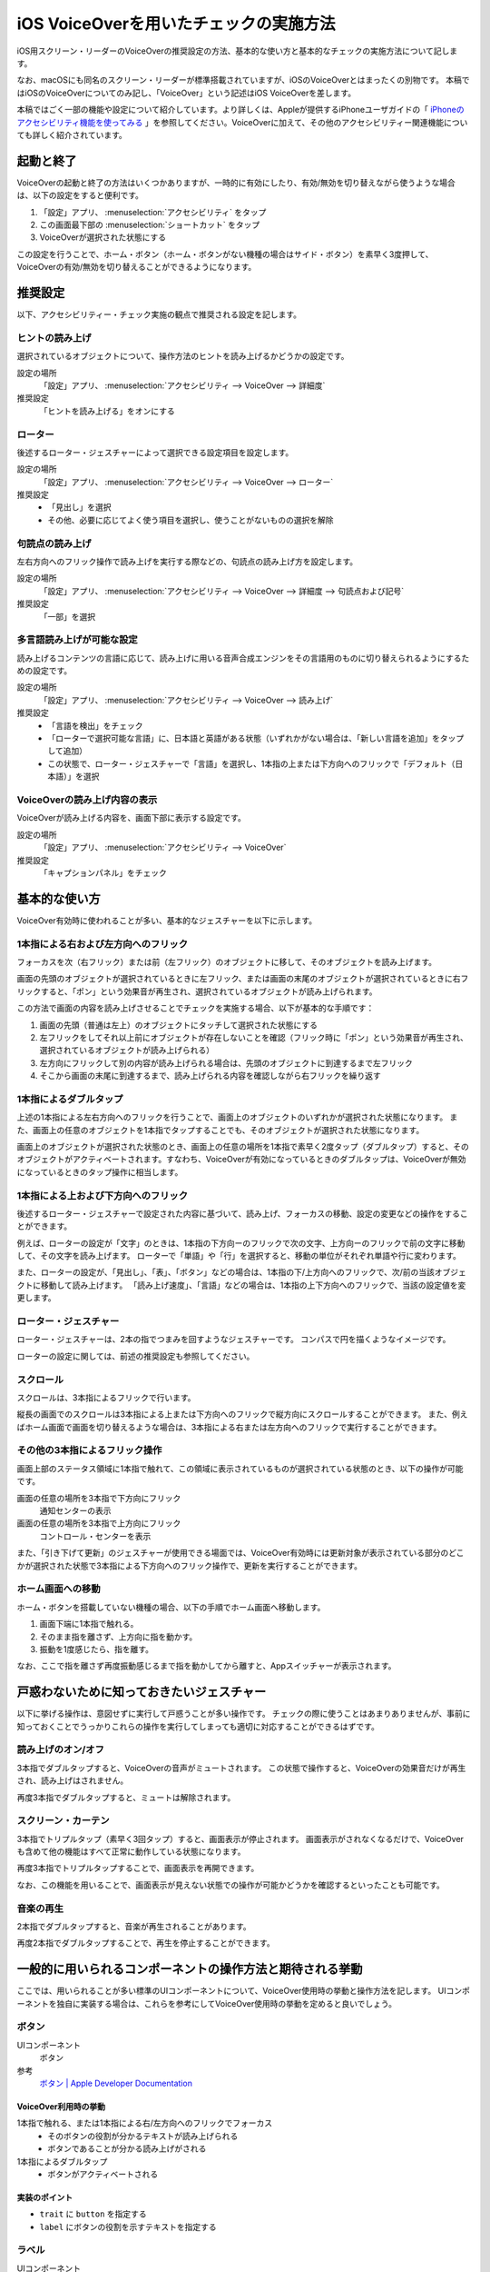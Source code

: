 .. _exp-screen-reader-check-ios-voiceover:

#######################################
iOS VoiceOverを用いたチェックの実施方法
#######################################

iOS用スクリーン・リーダーのVoiceOverの推奨設定の方法、基本的な使い方と基本的なチェックの実施方法について記します。

なお、macOSにも同名のスクリーン・リーダーが標準搭載されていますが、iOSのVoiceOverとはまったくの別物です。
本稿ではiOSのVoiceOverについてのみ記し、「VoiceOver」という記述はiOS VoiceOverを差します。

本稿ではごく一部の機能や設定について紹介しています。より詳しくは、Appleが提供するiPhoneユーザガイドの「 `iPhoneのアクセシビリティ機能を使ってみる <https://support.apple.com/ja-jp/guide/iphone/iph3e2e4367/16.0/ios/16.0>`__ 」を参照してください。VoiceOverに加えて、その他のアクセシビリティー関連機能についても詳しく紹介されています。

**********
起動と終了
**********

VoiceOverの起動と終了の方法はいくつかありますが、一時的に有効にしたり、有効/無効を切り替えながら使うような場合は、以下の設定をすると便利です。

1. 「設定」アプリ、 :menuselection:`アクセシビリティ` をタップ
2. この画面最下部の :menuselection:`ショートカット` をタップ
3. VoiceOverが選択された状態にする

この設定を行うことで、ホーム・ボタン（ホーム・ボタンがない機種の場合はサイド・ボタン）を素早く3度押して、VoiceOverの有効/無効を切り替えることができるようになります。

********
推奨設定
********

以下、アクセシビリティー・チェック実施の観点で推奨される設定を記します。

ヒントの読み上げ
================

選択されているオブジェクトについて、操作方法のヒントを読み上げるかどうかの設定です。

設定の場所
   「設定」アプリ、 :menuselection:`アクセシビリティ --> VoiceOver --> 詳細度`
推奨設定
   「ヒントを読み上げる」をオンにする

ローター
========

後述するローター・ジェスチャーによって選択できる設定項目を設定します。

設定の場所
   「設定」アプリ、 :menuselection:`アクセシビリティ --> VoiceOver --> ローター`
推奨設定
   *  「見出し」を選択
   *  その他、必要に応じてよく使う項目を選択し、使うことがないものの選択を解除

句読点の読み上げ
================

左右方向へのフリック操作で読み上げを実行する際などの、句読点の読み上げ方を設定します。

設定の場所
   「設定」アプリ、 :menuselection:`アクセシビリティ --> VoiceOver --> 詳細度 --> 句読点および記号`
推奨設定
   「一部」を選択

.. _exp-sr-iosvo-multilingual-setting:

多言語読み上げが可能な設定
==========================

読み上げるコンテンツの言語に応じて、読み上げに用いる音声合成エンジンをその言語用のものに切り替えられるようにするための設定です。

設定の場所
   「設定」アプリ、 :menuselection:`アクセシビリティ --> VoiceOver --> 読み上げ`
推奨設定
   *  「言語を検出」をチェック
   *  「ローターで選択可能な言語」に、日本語と英語がある状態（いずれかがない場合は、「新しい言語を追加」をタップして追加）
   *  この状態で、ローター・ジェスチャーで「言語」を選択し、1本指の上または下方向へのフリックで「デフォルト（日本語）」を選択

VoiceOverの読み上げ内容の表示
=============================

VoiceOverが読み上げる内容を、画面下部に表示する設定です。

設定の場所
   「設定」アプリ、 :menuselection:`アクセシビリティ --> VoiceOver`
推奨設定
   「キャプションパネル」をチェック

**************
基本的な使い方
**************

VoiceOver有効時に使われることが多い、基本的なジェスチャーを以下に示します。

.. _exp-sr-iosvo-one-finger-horizontal-flick:

1本指による右および左方向へのフリック
=====================================

フォーカスを次（右フリック）または前（左フリック）のオブジェクトに移して、そのオブジェクトを読み上げます。

画面の先頭のオブジェクトが選択されているときに左フリック、または画面の末尾のオブジェクトが選択されているときに右フリックすると、「ポン」という効果音が再生され、選択されているオブジェクトが読み上げられます。

この方法で画面の内容を読み上げさせることでチェックを実施する場合、以下が基本的な手順です：

1. 画面の先頭（普通は左上）のオブジェクトにタッチして選択された状態にする
2. 左フリックをしてそれ以上前にオブジェクトが存在しないことを確認（フリック時に「ポン」という効果音が再生され、選択されているオブジェクトが読み上げられる）
3. 左方向にフリックして別の内容が読み上げられる場合は、先頭のオブジェクトに到達するまで左フリック
4. そこから画面の末尾に到達するまで、読み上げられる内容を確認しながら右フリックを繰り返す

1本指によるダブルタップ
=======================

上述の1本指による左右方向へのフリックを行うことで、画面上のオブジェクトのいずれかが選択された状態になります。
また、画面上の任意のオブジェクトを1本指でタップすることでも、そのオブジェクトが選択された状態になります。

画面上のオブジェクトが選択された状態のとき、画面上の任意の場所を1本指で素早く2度タップ（ダブルタップ）すると、そのオブジェクトがアクティベートされます。すなわち、VoiceOverが有効になっているときのダブルタップは、VoiceOverが無効になっているときのタップ操作に相当します。

.. _exp-sr-iosvo-one-finger-vertical-flick:

1本指による上および下方向へのフリック
=====================================

後述するローター・ジェスチャーで設定された内容に基づいて、読み上げ、フォーカスの移動、設定の変更などの操作をすることができます。

例えば、ローターの設定が「文字」のときは、1本指の下方向ーのフリックで次の文字、上方向ーのフリックで前の文字に移動して、その文字を読み上げます。
ローターで「単語」や「行」を選択すると、移動の単位がそれぞれ単語や行に変わります。

また、ローターの設定が、「見出し」、「表」、「ボタン」などの場合は、1本指の下/上方向へのフリックで、次/前の当該オブジェクトに移動して読み上げます。
「読み上げ速度」、「言語」などの場合は、1本指の上下方向へのフリックで、当該の設定値を変更します。

ローター・ジェスチャー
======================

ローター・ジェスチャーは、2本の指でつまみを回すようなジェスチャーです。
コンパスで円を描くようなイメージです。

ローターの設定に関しては、前述の推奨設定も参照してください。

スクロール
==========

スクロールは、3本指によるフリックで行います。

縦長の画面でのスクロールは3本指による上または下方向へのフリックで縦方向にスクロールすることができます。
また、例えばホーム画面で画面を切り替えるような場合は、3本指による右または左方向へのフリックで実行することができます。

その他の3本指によるフリック操作
===============================

画面上部のステータス領域に1本指で触れて、この領域に表示されているものが選択されている状態のとき、以下の操作が可能です。

画面の任意の場所を3本指で下方向にフリック
   通知センターの表示
画面の任意の場所を3本指で上方向にフリック
   コントロール・センターを表示

また、「引き下げて更新」のジェスチャーが使用できる場面では、VoiceOver有効時には更新対象が表示されている部分のどこかが選択された状態で3本指による下方向へのフリック操作で、更新を実行することができます。

ホーム画面への移動
==================

ホーム・ボタンを搭載していない機種の場合、以下の手順でホーム画面へ移動します。

1. 画面下端に1本指で触れる。
2. そのまま指を離さず、上方向に指を動かす。
3. 振動を1度感じたら、指を離す。

なお、ここで指を離さず再度振動感じるまで指を動かしてから離すと、Appスイッチャーが表示されます。

******************************************
戸惑わないために知っておきたいジェスチャー
******************************************

以下に挙げる操作は、意図せずに実行して戸惑うことが多い操作です。
チェックの際に使うことはあまりありませんが、事前に知っておくことでうっかりこれらの操作を実行してしまっても適切に対応することができるはずです。

読み上げのオン/オフ
===================

3本指でダブルタップすると、VoiceOverの音声がミュートされます。
この状態で操作すると、VoiceOverの効果音だけが再生され、読み上げはされません。

再度3本指でダブルタップすると、ミュートは解除されます。

スクリーン・カーテン
====================

3本指でトリプルタップ（素早く3回タップ）すると、画面表示が停止されます。
画面表示がされなくなるだけで、VoiceOverも含めて他の機能はすべて正常に動作している状態になります。

再度3本指でトリプルタップすることで、画面表示を再開できます。

なお、この機能を用いることで、画面表示が見えない状態での操作が可能かどうかを確認するといったことも可能です。

音楽の再生
==========

2本指でダブルタップすると、音楽が再生されることがあります。

再度2本指でダブルタップすることで、再生を停止することができます。

**********************************************************
一般的に用いられるコンポーネントの操作方法と期待される挙動
**********************************************************

ここでは、用いられることが多い標準のUIコンポーネントについて、VoiceOver使用時の挙動と操作方法を記します。
UIコンポーネントを独自に実装する場合は、これらを参考にしてVoiceOver使用時の挙動を定めると良いでしょう。

ボタン
======

UIコンポーネント
   ボタン
参考
   `ボタン | Apple Developer Documentation <https://developer.apple.com/jp/design/human-interface-guidelines/buttons>`__

VoiceOver利用時の挙動
---------------------

1本指で触れる、または1本指による右/左方向へのフリックでフォーカス
   *  そのボタンの役割が分かるテキストが読み上げられる
   *  ボタンであることが分かる読み上げがされる
1本指によるダブルタップ
   *  ボタンがアクティベートされる

実装のポイント
--------------

*  ``trait`` に ``button`` を指定する
*  ``label`` にボタンの役割を示すテキストを指定する

ラベル
======

UIコンポーネント
   ラベル
参考
   `ラベル | Apple Developer Documentation <https://developer.apple.com/jp/design/human-interface-guidelines/labels>`__

VoiceOver利用時の挙動
---------------------

1本指で触れる、または1本指による右/左方向へのフリックでフォーカス
   ラベルの内容が読み上げられる

ページコントロール
==================

UIコンポーネント
   ページコントロール
参考
   `ページコントロール | Apple Developer Documentation <https://developer.apple.com/jp/design/human-interface-guidelines/page-controls>`__

使用されている箇所の例
----------------------

「天気」アプリの画面下部、天気を表示する地点を切り替えるコントロール

VoiceOver利用時の挙動
---------------------

1本指で触れる、または1本指による右/左方向へのフリックでフォーカス
   *  なにを変更するためのコントロールかが分かる読み上げがされる
   *  現在選択されている項目が読み上げられる
   *  現在選択されている項目が、全部でいくつある項目のうちのいくつ目かが分かる読み上げがされる
   *  選択を変更できることが分かる読み上げがされる（例：「調整可能」などと発声する）
1本指による上または下方向へのフリック
   *  選択項目が変更され※、変更後の状態を読み上げる

※このとき、ローターで「値を調整」が選択されている必要があります。通常は、フォーカスされた時に自動的にこの設定になります。

ピッカー
========

UIコンポーネント
   ピッカー
参考
   `ピッカー | Apple Developer Documentation <https://developer.apple.com/jp/design/human-interface-guidelines/pickers/>`__

使用されている箇所の例
----------------------

「ヘルスケア」アプリの「概要」タブ内、 :menuselection:`プロフィール --> ヘルスケアの詳細 --> 編集 --> 生年月日`

VoiceOver利用時の挙動
---------------------

1本指で触れる、または1本指による右/左方向へのフリックでフォーカス
   *  現在選択されている項目が読み上げられる
   *  現在選択されている項目が、全部でいくつある項目のうちのいくつ目かが分かる読み上げがされる
   *  選択を変更できることが分かる読み上げがされる（例：「調整可能」や「ピッカー項目」などと発声する）
1本指による上または下方向へのフリック
   *  選択状態が変更され※、変更後の状態を読み上げる

※このとき、ローターで「値を調整」が選択されている必要があります。通常は、フォーカスされた時に自動的にこの設定になります。

セグメントコントロール
======================

UIコンポーネント
   セグメントコントロール
参考
   `セグメントコントロール | Apple Developer Documentation <https://developer.apple.com/jp/design/human-interface-guidelines/segmented-controls>`__

使用されている箇所の例
----------------------

「マップ」アプリの「地図モード」をタップすると表示される、地図の表示モードを切り替える画面

VoiceOver利用時の挙動
---------------------

1本指で触れる、または1本指による右/左方向へのフリックでフォーカス
   *  そのセグメントの内容が分かるテキストが読み上げられる
   *  そのセグメントの選択状態が分かる読み上げがされる（選択状態の場合は「選択中」といった発声があり、選択されていない場合には選択状態に関する発声がない）
1本指によるダブルタップ
   *  そのセグメントが選択状態になり、選択状態が変わったことが分かる読み上げがされる

スライダ
========

UIコンポーネント
   スライダ
参考
   `スライダ | Apple Developer Documentation <https://developer.apple.com/jp/design/human-interface-guidelines/sliders>`__

使用されている箇所の例
----------------------

「設定」アプリの「画面表示と明るさ」内、「画面の明るさ」のコントロール

VoiceOver利用時の挙動
---------------------

1本指で触れる、または1本指による右/左方向へのフリックでフォーカス
   *  なにを変更するためのコントロールかが分かる読み上げがされる
   *  現在の設定値が読み上げられる
   *  値を変更できることが分かる読み上げがされる（例：「調整可能」などと発声する）
1本指による上または下方向へのフリック
   *  値が変更され※、変更後の値を読み上げる

※このとき、ローターで「値を調整」が選択されている必要があります。通常は、フォーカスされた時に自動的にこの設定になります。

実装のポイント
--------------

*  ``trait`` に ``slider`` を指定する
*  ``label`` に変更対象が分かるテキストを指定する
*  ``value`` に現在の値を指定する

トグル
======

UIコンポーネント
   トグル
参考
   `トグル | Apple Developer Documentation <https://developer.apple.com/jp/design/human-interface-guidelines/toggles>`__

使用されている箇所の例
----------------------

「設定」アプリの「サウンドと触覚」内、「画面の明るさ」のコントロール

VoiceOver利用時の挙動
---------------------

1本指で触れる、または1本指による右/左方向へのフリックでフォーカス
   *  なにを変更するためのコントロールかが分かる読み上げがされる
   *  現在の選択状態（オン/オフ）が読み上げられる
1本指によるダブルタップ
   選択状態が切り替わり、変更後の状態が読み上げられる

テキストフィールド
==================

UIコンポーネント
   テキストフィールド
参考
   `テキストフィールド | Apple Developer Documentation <https://developer.apple.com/jp/design/human-interface-guidelines/text-fields>`__

使用されている箇所の例
----------------------

「設定」アプリ、 :menuselection:`メール --> アカウント --> アカウント追加 --> iCloudアカウント` の、Apple IDを入力するフィールド

VoiceOver利用時の挙動
---------------------

1本指で触れる、または1本指による右/左方向へのフリックでフォーカス
   *  なにを変更するためのコントロールかが分かる読み上げがされる
   *  text fieldであることが分かる読み上げがされる
   *  現在入力されている値、またはプレイスホルダーとして表示されている値が読み上げられる
1本指によるダブルタップ
   *  編集可能な状態に切り替わる
   *  画面上に表示されたキーボードから入力ができる
   *  外付けのキーボードが接続されている場合は、そのキーボードからも入力ができる
編集可能な状態での1本指による上または下方向へのフリック
   *  ローターの設定※に応じてカーソルが移動し、移動した範囲の入力内容が読み上げられる

※ローターの設定が、「文字」の場合は1文字ずつ、「単語」の場合は1単語ずつ、「行」の場合は1行ずつ移動します。

